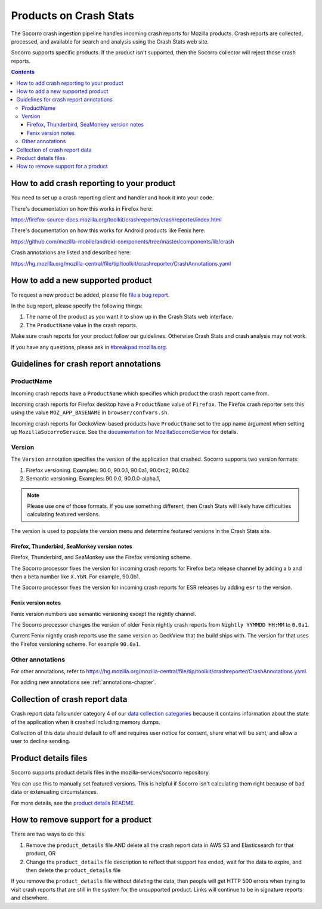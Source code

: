 .. _products-chapter:

=======================
Products on Crash Stats
=======================

The Socorro crash ingestion pipeline handles incoming crash reports for Mozilla
products. Crash reports are collected, processed, and available for search and
analysis using the Crash Stats web site.

Socorro supports specific products. If the product isn't supported, then the
Socorro collector will reject those crash reports.

.. contents::


How to add crash reporting to your product
==========================================

You need to set up a crash reporting client and handler and hook it into
your code.

There's documentation on how this works in Firefox here:

https://firefox-source-docs.mozilla.org/toolkit/crashreporter/crashreporter/index.html

There's documentation on how this works for Android products like Fenix here:

https://github.com/mozilla-mobile/android-components/tree/master/components/lib/crash

Crash annotations are listed and described here:

https://hg.mozilla.org/mozilla-central/file/tip/toolkit/crashreporter/CrashAnnotations.yaml


How to add a new supported product
==================================

To request a new product be added, please file
`file a bug report <https://bugzilla.mozilla.org/enter_bug.cgi?format=__standard__&product=Socorro&component=General&short_desc=new%20product:%20YOURPRODUCT">`_.

In the bug report, please specify the following things:

1. The name of the product as you want it to show up in the Crash Stats web interface.
2. The ``ProductName`` value in the crash reports.

Make sure crash reports for your product follow our guidelines. Otherwise Crash
Stats and crash analysis may not work.

If you have any questions, please ask in
`#breakpad:mozilla.org <https://riot.im/app/#/room/#breakpad:mozilla.org>`_.


Guidelines for crash report annotations
=======================================

ProductName
-----------

Incoming crash reports have a ``ProductName`` which specifies which product the
crash report came from.

Incoming crash reports for Firefox desktop have a ``ProductName`` value of
``Firefox``. The Firefox crash reporter sets this using the value
``MOZ_APP_BASENAME`` in ``browser/confvars.sh``.

Incoming crash reports for GeckoView-based products have ``ProductName`` set to
the app name argument when setting up ``MozillaSocorroService``.  See the
`documentation for MozillaSocorroService
<https://github.com/mozilla-mobile/android-components/blob/master/components/lib/crash/README.md#sending-crash-reports-to-mozilla-socorro>`_
for details.


Version
-------

The ``Version`` annotation specifies the version of the application that crashed.
Socorro supports two version formats:

1. Firefox versioning. Examples: 90.0, 90.0.1, 90.0a1, 90.0rc2, 90.0b2
2. Semantic versioning. Examples: 90.0.0, 90.0.0-alpha.1,

.. Note::

   Please use one of those formats. If you use something different, then Crash
   Stats will likely have difficulties calculating featured versions.

The version is used to populate the version menu and determine featured versions
in the Crash Stats site.


Firefox, Thunderbird, SeaMonkey version notes
~~~~~~~~~~~~~~~~~~~~~~~~~~~~~~~~~~~~~~~~~~~~~

Firefox, Thunderbird, and SeaMonkey use the Firefox versioning scheme.

The Socorro processor fixes the version for incoming crash reports for Firefox
beta release channel by adding a ``b`` and then a beta number like ``X.YbN``.
For example, 90.0b1.

The Socorro processor fixes the version for incoming crash reports for ESR
releases by adding ``esr`` to the version.


Fenix version notes
~~~~~~~~~~~~~~~~~~~

Fenix version numbers use semantic versioning except the nightly channel.

The Socorro processor changes the version of older Fenix nightly crash reports
from ``Nightly YYMMDD HH:MM``  to ``0.0a1``.

Current Fenix nightly crash reports use the same version as GeckView that the
build ships with. The version for that uses the Firefox versioning scheme. For
example ``90.0a1``.


Other annotations
-----------------

For other annotations, refer to
`<https://hg.mozilla.org/mozilla-central/file/tip/toolkit/crashreporter/CrashAnnotations.yaml>`_.

For adding new annotations see :ref:`annotations-chapter`.


Collection of crash report data
===============================

Crash report data falls under category 4 of our
`data collection categories <https://wiki.mozilla.org/Firefox/Data_Collection>`_
because it contains information about the state of the application
when it crashed including memory dumps.

Collection of this data should default to off and requires user notice for
consent, share what will be sent, and allow a user to decline sending.


Product details files
=====================

Socorro supports product details files in the mozilla-services/socorro
repository.

You can use this to manually set featured versions. This is helpful if Socorro
isn't calculating them right because of bad data or extenuating circumstances.

For more details, see the `product details README
<https://github.com/mozilla-services/socorro/tree/main/product_details>`_.


How to remove support for a product
===================================

There are two ways to do this:

1. Remove the ``product_details`` file AND delete all the crash report data
   in AWS S3 and Elasticsearch for that product, OR
2. Change the ``product_details`` file description to reflect that support has
   ended, wait for the data to expire, and then delete the ``product_details``
   file

If you remove the ``product_details`` file without deleting the data, then
people will get HTTP 500 errors when trying to visit crash reports that are
still in the system for the unsupported product. Links will continue to be in
signature reports and elsewhere.
